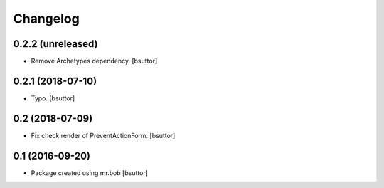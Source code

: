Changelog
=========

0.2.2 (unreleased)
------------------

- Remove Archetypes dependency.
  [bsuttor]


0.2.1 (2018-07-10)
------------------

- Typo.
  [bsuttor]


0.2 (2018-07-09)
----------------

- Fix check render of PreventActionForm.
  [bsuttor]


0.1 (2016-09-20)
----------------

- Package created using mr.bob
  [bsuttor]
